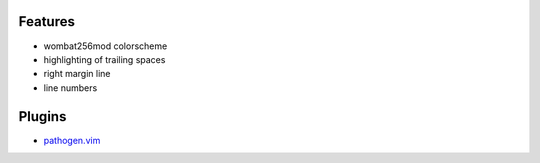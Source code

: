 Features
========
- wombat256mod colorscheme
- highlighting of trailing spaces
- right margin line
- line numbers

Plugins
=======
- `pathogen.vim <https://github.com/tpope/vim-pathogen>`_
